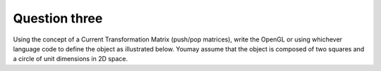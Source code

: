 Question three
==============
Using the concept of a Current Transformation Matrix (push/pop matrices), write the
OpenGL or using whichever language code to define the object as illustrated below. Youmay assume that the object is composed of two squares and a circle of unit dimensions in
2D space.

.. py:class:: ObjectWithShapes

   A class representing an object composed of squares and a circle in a 2D space.

   :ivar int width: The width of the image.
   :ivar int height: The height of the image.
   :ivar PIL.Image.Image image: The image object used for drawing shapes.
   :ivar PIL.ImageDraw.ImageDraw draw: The drawing context for the image.

   .. method:: __init__(width, height)

      Initializes an ObjectWithShapes instance.

      :param int width: The width of the image.
      :param int height: The height of the image.

   .. method:: draw_square(size, position)

      Draws a square on the image.

      :param int size: The size of the square.
      :param tuple position: The position of the top-left corner of the square (x, y).

   .. method:: draw_circle(radius, position)

      Draws a circle on the image.

      :param int radius: The radius of the circle.
      :param tuple position: The position of the center of the circle (x, y).

   .. method:: draw_object()

      Draws a composition of a circle in the middle, a square to the left, and a square to the right.

   .. method:: show_image()

      Displays the image.

.. function:: main()

   Main function to demonstrate the ObjectWithShapes class.

   Constants:
      - width (int): The width of the image (300).
      - height (int): The height of the image (200).

   Usage:
      - Create an instance of ObjectWithShapes.
      - Draw a composition of a circle in the middle, a square to the left, and a square to the right.
      - Display the image.

   Example usage:
   
   .. code-block:: python

      if __name__ == "__main__":
          main()

